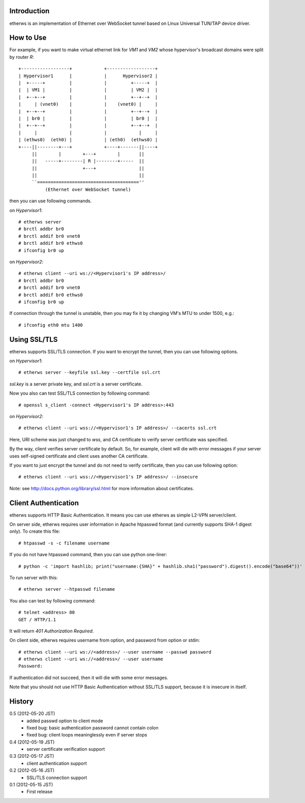 Introduction
============
etherws is an implementation of Ethernet over WebSocket tunnel
based on Linux Universal TUN/TAP device driver.

How to Use
==========
For example, if you want to make virtual ethernet link for *VM1* and *VM2*
whose hypervisor's broadcast domains were split by router *R*::

  +------------------+            +------------------+
  | Hypervisor1      |            |      Hypervisor2 |
  |  +-----+         |            |         +-----+  |
  |  | VM1 |         |            |         | VM2 |  |
  |  +--+--+         |            |         +--+--+  |
  |     | (vnet0)    |            |    (vnet0) |     |
  |  +--+--+         |            |         +--+--+  |
  |  | br0 |         |            |         | br0 |  |
  |  +--+--+         |            |         +--+--+  |
  |     |            |            |            |     |
  | (ethws0)  (eth0) |            | (eth0)  (ethws0) |
  +----||--------+---+            +----+-------||----+
       ||        |        +---+        |       ||
       ||   -----+--------| R |--------+-----  ||
       ||                 +---+                ||
       ||                                      ||
       ``======================================''
            (Ethernet over WebSocket tunnel)

then you can use following commands.

on *Hypervisor1*::

  # etherws server
  # brctl addbr br0
  # brctl addif br0 vnet0
  # brctl addif br0 ethws0
  # ifconfig br0 up

on *Hypervisor2*::

  # etherws client --uri ws://<Hypervisor1's IP address>/
  # brctl addbr br0
  # brctl addif br0 vnet0
  # brctl addif br0 ethws0
  # ifconfig br0 up

If connection through the tunnel is unstable, then you may fix it
by changing VM's MTU to under 1500, e.g.::

  # ifconfig eth0 mtu 1400

Using SSL/TLS
=============
etherws supports SSL/TLS connection.
If you want to encrypt the tunnel, then you can use following options.

on *Hypervisor1*::

  # etherws server --keyfile ssl.key --certfile ssl.crt

*ssl.key* is a server private key, and *ssl.crt* is a server certificate.

Now you also can test SSL/TLS connection by following command::

  # openssl s_client -connect <Hypervisor1's IP address>:443

on *Hypervisor2*::

  # etherws client --uri wss://<Hypervisor1's IP address>/ --cacerts ssl.crt

Here, URI scheme was just changed to *wss*, and CA certificate to verify
server certificate was specified.

By the way, client verifies server certificate by default.
So, for example, client will die with error messages if your server uses
self-signed certificate and client uses another CA certificate.

If you want to just encrypt the tunnel and do not need to verify
certificate, then you can use following option::

  # etherws client --uri wss://<Hypervisor1's IP address>/ --insecure

Note: see `<http://docs.python.org/library/ssl.html>`_
for more information about certificates.

Client Authentication
=====================
etherws supports HTTP Basic Authentication.
It means you can use etherws as simple L2-VPN server/client.

On server side, etherws requires user information in Apache htpasswd
format (and currently supports SHA-1 digest only). To create this file::

  # htpasswd -s -c filename username

If you do not have htpasswd command, then you can use python one-liner::

  # python -c 'import hashlib; print("username:{SHA}" + hashlib.sha1("password").digest().encode("base64"))'

To run server with this::

  # etherws server --htpasswd filename

You also can test by following command::

  # telnet <address> 80
  GET / HTTP/1.1

It will return *401 Authorization Required*.

On client side, etherws requires username from option, and password from
option or stdin::

  # etherws client --uri ws://<address>/ --user username --passwd password
  # etherws client --uri ws://<address>/ --user username
  Password: 

If authentication did not succeed, then it will die with some error messages.

Note that you should not use HTTP Basic Authentication without SSL/TLS
support, because it is insecure in itself.

History
=======
0.5 (2012-05-20 JST)
  - added passwd option to client mode
  - fixed bug: basic authentication password cannot contain colon
  - fixed bug: client loops meaninglessly even if server stops

0.4 (2012-05-19 JST)
  - server certificate verification support

0.3 (2012-05-17 JST)
  - client authentication support

0.2 (2012-05-16 JST)
  - SSL/TLS connection support

0.1 (2012-05-15 JST)
  - First release
